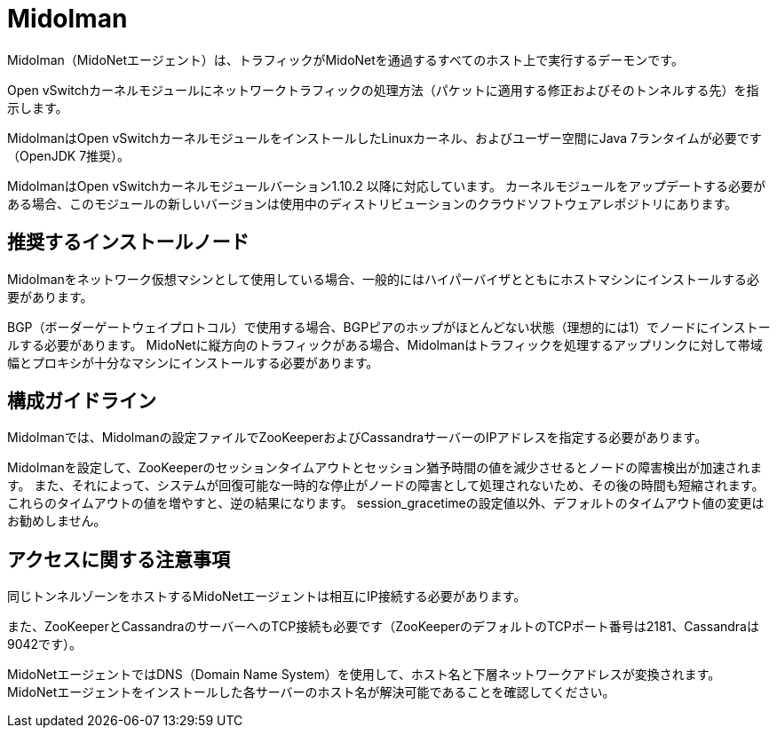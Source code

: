 [[midolman]]
= Midolman

Midolman（MidoNetエージェント）は、トラフィックがMidoNetを通過するすべてのホスト上で実行するデーモンです。

Open vSwitchカーネルモジュールにネットワークトラフィックの処理方法（パケットに適用する修正およびそのトンネルする先）を指示します。

MidolmanはOpen vSwitchカーネルモジュールをインストールしたLinuxカーネル、およびユーザー空間にJava 7ランタイムが必要です（OpenJDK 7推奨）。

MidolmanはOpen vSwitchカーネルモジュールバーション1.10.2 以降に対応しています。 カーネルモジュールをアップデートする必要がある場合、このモジュールの新しいバージョンは使用中のディストリビューションのクラウドソフトウェアレポジトリにあります。

++++
<?dbhtml stop-chunking?>
++++

== 推奨するインストールノード

Midolmanをネットワーク仮想マシンとして使用している場合、一般的にはハイパーバイザとともにホストマシンにインストールする必要があります。

BGP（ボーダーゲートウェイプロトコル）で使用する場合、BGPピアのホップがほとんどない状態（理想的には1）でノードにインストールする必要があります。 MidoNetに縦方向のトラフィックがある場合、Midolmanはトラフィックを処理するアップリンクに対して帯域幅とプロキシが十分なマシンにインストールする必要があります。

== 構成ガイドライン

Midolmanでは、Midolmanの設定ファイルでZooKeeperおよびCassandraサーバーのIPアドレスを指定する必要があります。

Midolmanを設定して、ZooKeeperのセッションタイムアウトとセッション猶予時間の値を減少させるとノードの障害検出が加速されます。 また、それによって、システムが回復可能な一時的な停止がノードの障害として処理されないため、その後の時間も短縮されます。 これらのタイムアウトの値を増やすと、逆の結果になります。 session_gracetimeの設定値以外、デフォルトのタイムアウト値の変更はお勧めしません。

== アクセスに関する注意事項

同じトンネルゾーンをホストするMidoNetエージェントは相互にIP接続する必要があります。

また、ZooKeeperとCassandraのサーバーへのTCP接続も必要です（ZooKeeperのデフォルトのTCPポート番号は2181、Cassandraは9042です）。

MidoNetエージェントではDNS（Domain Name System）を使用して、ホスト名と下層ネットワークアドレスが変換されます。 MidoNetエージェントをインストールした各サーバーのホスト名が解決可能であることを確認してください。

